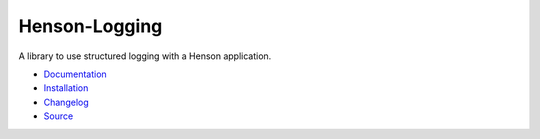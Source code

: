 #############################
Henson-Logging |build status|
#############################

.. |build status| image:: https://travis-ci.org/iheartradio/Henson-Logging.svg?branch=master
   :target: https://travis-ci.org/iheartradio/Henson-Logging

A library to use structured logging with a Henson application.

* `Documentation <https://henson-logging.readthedocs.io>`_
* `Installation <https://henson-logging.readthedocs.io/en/latest/#installation>`_
* `Changelog <https://henson-logging.readthedocs.io/en/latest/changes.html>`_
* `Source <https://github.com/iheartradio/Henson-logging>`_
